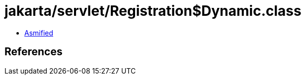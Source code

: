= jakarta/servlet/Registration$Dynamic.class

 - link:Registration$Dynamic-asmified.java[Asmified]

== References

